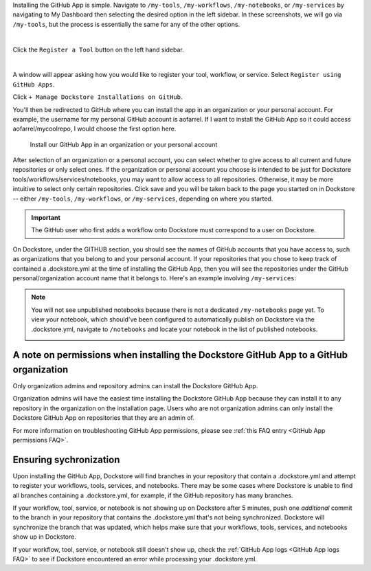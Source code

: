 Installing the GitHub App is simple. Navigate to ``/my-tools``, ``/my-workflows``, ``/my-notebooks``, or ``/my-services`` by navigating to My Dashboard then selecting the desired option in the left sidebar. In these screenshots, we will go via ``/my-tools``, but the process is essentially the same for any of the other options.

.. image:: /assets/images/docs/my-dashboard-sidebar.png  

|

Click the ``Register a Tool`` button on the left hand sidebar.

.. image:: /assets/images/docs/add-tool-button.png
   :width: 30 %

|

A window will appear asking how you would like to register your tool, workflow, or service. Select ``Register using GitHub Apps``.

.. image:: /assets/images/docs/register-tool-github-apps.png
   :width: 50 %

Click ``+ Manage Dockstore Installations on GitHub``.

.. image:: /assets/images/docs/manage-gh-app-installation.png
   :width: 50 %

You'll then be redirected to GitHub where you can install the app in an organization or your personal account. For example, the username for my personal GitHub account is aofarrel. If I want to install the GitHub App so it could access aofarrel/mycoolrepo, I would choose the first option here.

.. figure:: /assets/images/docs/gh-app-install-where.png
   :width: 65 %

   Install our GitHub App in an organization or your personal account

After selection of an organization or a personal account, you can select whether to give access to all current and future repositories or only select ones. If the organization or personal account you choose is intended to be just for Dockstore tools/workflows/services/notebooks, you may want to allow access to all repositories. Otherwise, it may be more intuitive to select only certain repositories. Click save and you will be taken back to the page you started on in Dockstore -- either  ``/my-tools``, ``/my-workflows``, or ``/my-services``, depending on where you started.

.. important:: The GitHub user who first adds a workflow onto Dockstore must correspond to a user on Dockstore.

On Dockstore, under the GITHUB section, you should see the names of GitHub accounts that you have access to, such as organizations that you belong to and your personal account. If your repositories that you chose to keep track of contained a .dockstore.yml at the time of installing the GitHub App, then you will see the repositories under the GitHub personal/organization account name that it belongs to. Here's an example involving ``/my-services``:

.. figure:: /assets/images/docs/my-services-filled.png

.. note:: You will not see unpublished notebooks because there is not a dedicated ``/my-notebooks`` page yet. To view your notebook, which should've been configured to automatically publish on Dockstore via the .dockstore.yml, navigate to ``/notebooks``
   and locate your notebook in the list of published notebooks.
   
   .. image:: /assets/images/docs/list-published-notebooks.png


A note on permissions when installing the Dockstore GitHub App to a GitHub organization
~~~~~~~~~~~~~~~~~~~~~~~~~~~~~~~~~~~~~~~~~~~~~~~~~~~~~~~~~~~~~~~~~~~~~~~~~~~~~~~~~~~~~~~

Only organization admins and repository admins can install the Dockstore GitHub App. 

Organization admins will have the easiest time installing the Dockstore GitHub App because they can install it to any repository in the organization on the installation page. Users who are not organization admins can only install the Dockstore GitHub App on repositories that they are an admin of.

For more information on troubleshooting GitHub App permissions, please see :ref:`this FAQ entry <GitHub App permissions FAQ>`.

.. seealso::
    - :doc:`Automatic Syncing with GitHub Apps and .dockstore.yml </getting-started/github-apps/github-apps/>` - details on writing a .dockstore.yml file
    - :doc:`Migrating Your Existing Workflows </getting-started/github-apps/migrating-workflows-to-github-apps>` - a tutorial on converting already registered workflows
    - :doc:`Troubleshooting and FAQ </getting-started/github-apps/github-apps-troubleshooting-tips>` - tips on resolving Dockstore Github App issues.

Ensuring sychronization
~~~~~~~~~~~~~~~~~~~~~~~

Upon installing the GitHub App, Dockstore will find branches in your repository that contain a .dockstore.yml and attempt to register your workflows, tools, services, and notebooks. There may be some cases where Dockstore is unable to find all branches containing a .dockstore.yml, for example, if the GitHub repository has many branches.

If your workflow, tool, service, or notebook is not showing up on Dockstore after 5 minutes, push one *additional* commit to the branch in your repository that contains the .dockstore.yml that's not being synchronized. Dockstore will synchronize the branch that was updated, which helps make sure that your workflows, tools, services, and notebooks show up in Dockstore.

If your workflow, tool, service, or notebook still doesn't show up, check the :ref:`GitHub App logs <GitHub App logs FAQ>` to see if Dockstore encountered an error while processing your .dockstore.yml.
